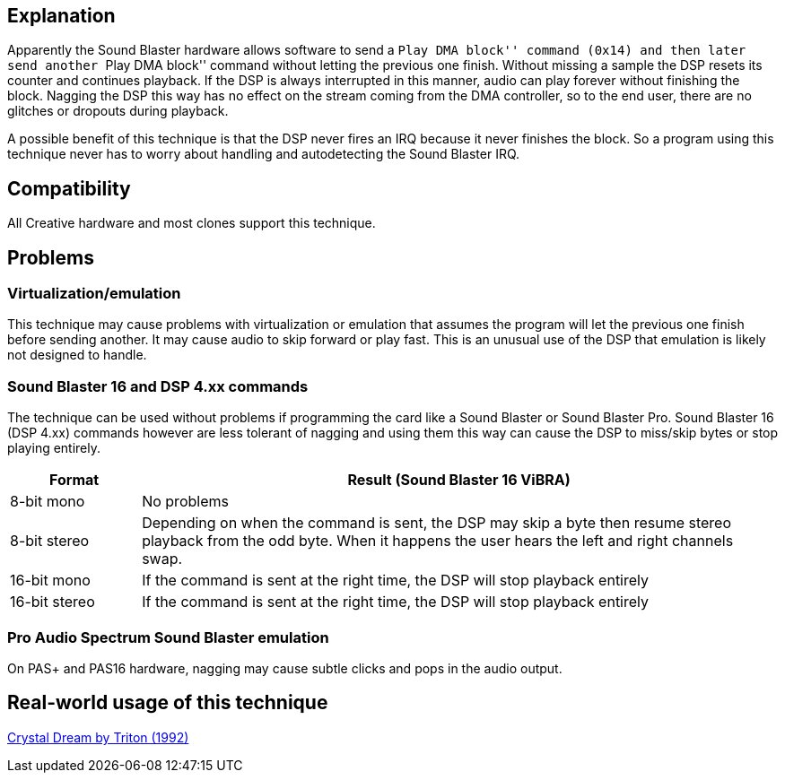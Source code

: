 ifdef::env-github[:suffixappend:]
ifndef::env-github[:suffixappend: .html]

== Explanation

Apparently the Sound Blaster hardware allows software to send a ``Play
DMA block'' command (0x14) and then later send another ``Play DMA
block'' command without letting the previous one finish. Without missing
a sample the DSP resets its counter and continues playback. If the DSP
is always interrupted in this manner, audio can play forever without
finishing the block. Nagging the DSP this way has no effect on the
stream coming from the DMA controller, so to the end user, there are no
glitches or dropouts during playback.

A possible benefit of this technique is that the DSP never fires an IRQ
because it never finishes the block. So a program using this technique
never has to worry about handling and autodetecting the Sound Blaster
IRQ.

== Compatibility

All Creative hardware and most clones support this technique.

== Problems

=== Virtualization/emulation

This technique may cause problems with virtualization or emulation that
assumes the program will let the previous one finish before sending
another. It may cause audio to skip forward or play fast. This is an
unusual use of the DSP that emulation is likely not designed to handle.

=== Sound Blaster 16 and DSP 4.xx commands

The technique can be used without problems if programming the card like
a Sound Blaster or Sound Blaster Pro. Sound Blaster 16 (DSP 4.xx)
commands however are less tolerant of nagging and using them this way
can cause the DSP to miss/skip bytes or stop playing entirely.

[width="100%",cols="17%,83%",options="header",]
|=======================================================================
|Format |Result (Sound Blaster 16 ViBRA)
|8-bit mono |No problems

|8-bit stereo |Depending on when the command is sent, the DSP may skip a
byte then resume stereo playback from the odd byte. When it happens the
user hears the left and right channels swap.

|16-bit mono |If the command is sent at the right time, the DSP will
stop playback entirely

|16-bit stereo |If the command is sent at the right time, the DSP will
stop playback entirely
|=======================================================================

=== Pro Audio Spectrum Sound Blaster emulation

On PAS+ and PAS16 hardware, nagging may cause subtle clicks and pops in
the audio output.

== Real-world usage of this technique

link:Software%3Ademoscene%3ACrystal-Dream-by-Triton-(1992)[Crystal Dream by Triton (1992)]
